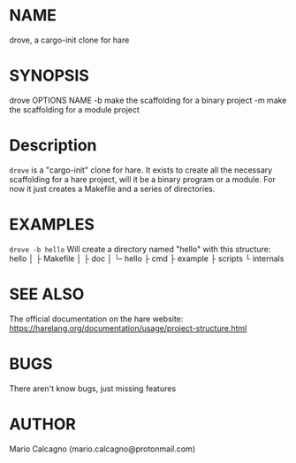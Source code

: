 * NAME
drove, a cargo-init clone for hare
* SYNOPSIS
drove OPTIONS NAME
-b    make the scaffolding for a binary project
-m    make the scaffolding for a module project
* Description
~drove~ is a "cargo-init" clone for hare. It exists to
create all the necessary scaffolding for a hare project,
will it be a binary program or a module.
For now it just creates a Makefile and a series of
directories.
* EXAMPLES
~drove -b hello~
Will create a directory named "hello" with this structure:
hello
│
├ Makefile
│
├ doc
│   └╴hello
├ cmd
├ example
├ scripts
└ internals

* SEE ALSO
The official documentation on the hare website: https://harelang.org/documentation/usage/project-structure.html

* BUGS
There aren't know bugs, just missing features

* AUTHOR
Mario Calcagno (mario.calcagno@protonmail.com)
